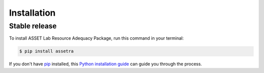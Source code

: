 .. highlight:: shell

============
Installation
============


Stable release
--------------

To install ASSET Lab Resource Adequacy Package, run this command in your terminal:

.. code-block:: console

    $ pip install assetra

If you don't have `pip`_ installed, this `Python installation guide`_ can guide
you through the process.

.. _pip: https://pip.pypa.io
.. _Python installation guide: http://docs.python-guide.org/en/latest/starting/installation/

